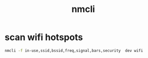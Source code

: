 #+TITLE: nmcli

* scan wifi hotspots
#+begin_src sh
  nmcli -f in-use,ssid,bssid,freq,signal,bars,security  dev wifi
#+end_src
